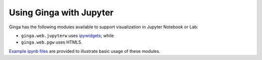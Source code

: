 .. _ginga_with_jupyter:

++++++++++++++++++++++++
Using Ginga with Jupyter
++++++++++++++++++++++++

Ginga has the following modules available to support visualization in
Jupyter Notebook or Lab:

* ``ginga.web.jupyterw`` uses `ipywidgets <https://ipywidgets.readthedocs.io/>`_; while
* ``ginga.web.pgw`` uses HTML5.

`Example ipynb files <https://github.com/ejeschke/ginga/tree/master/ginga/examples/jupyter-notebook>`_
are provided to illustrate basic usage of these modules.
